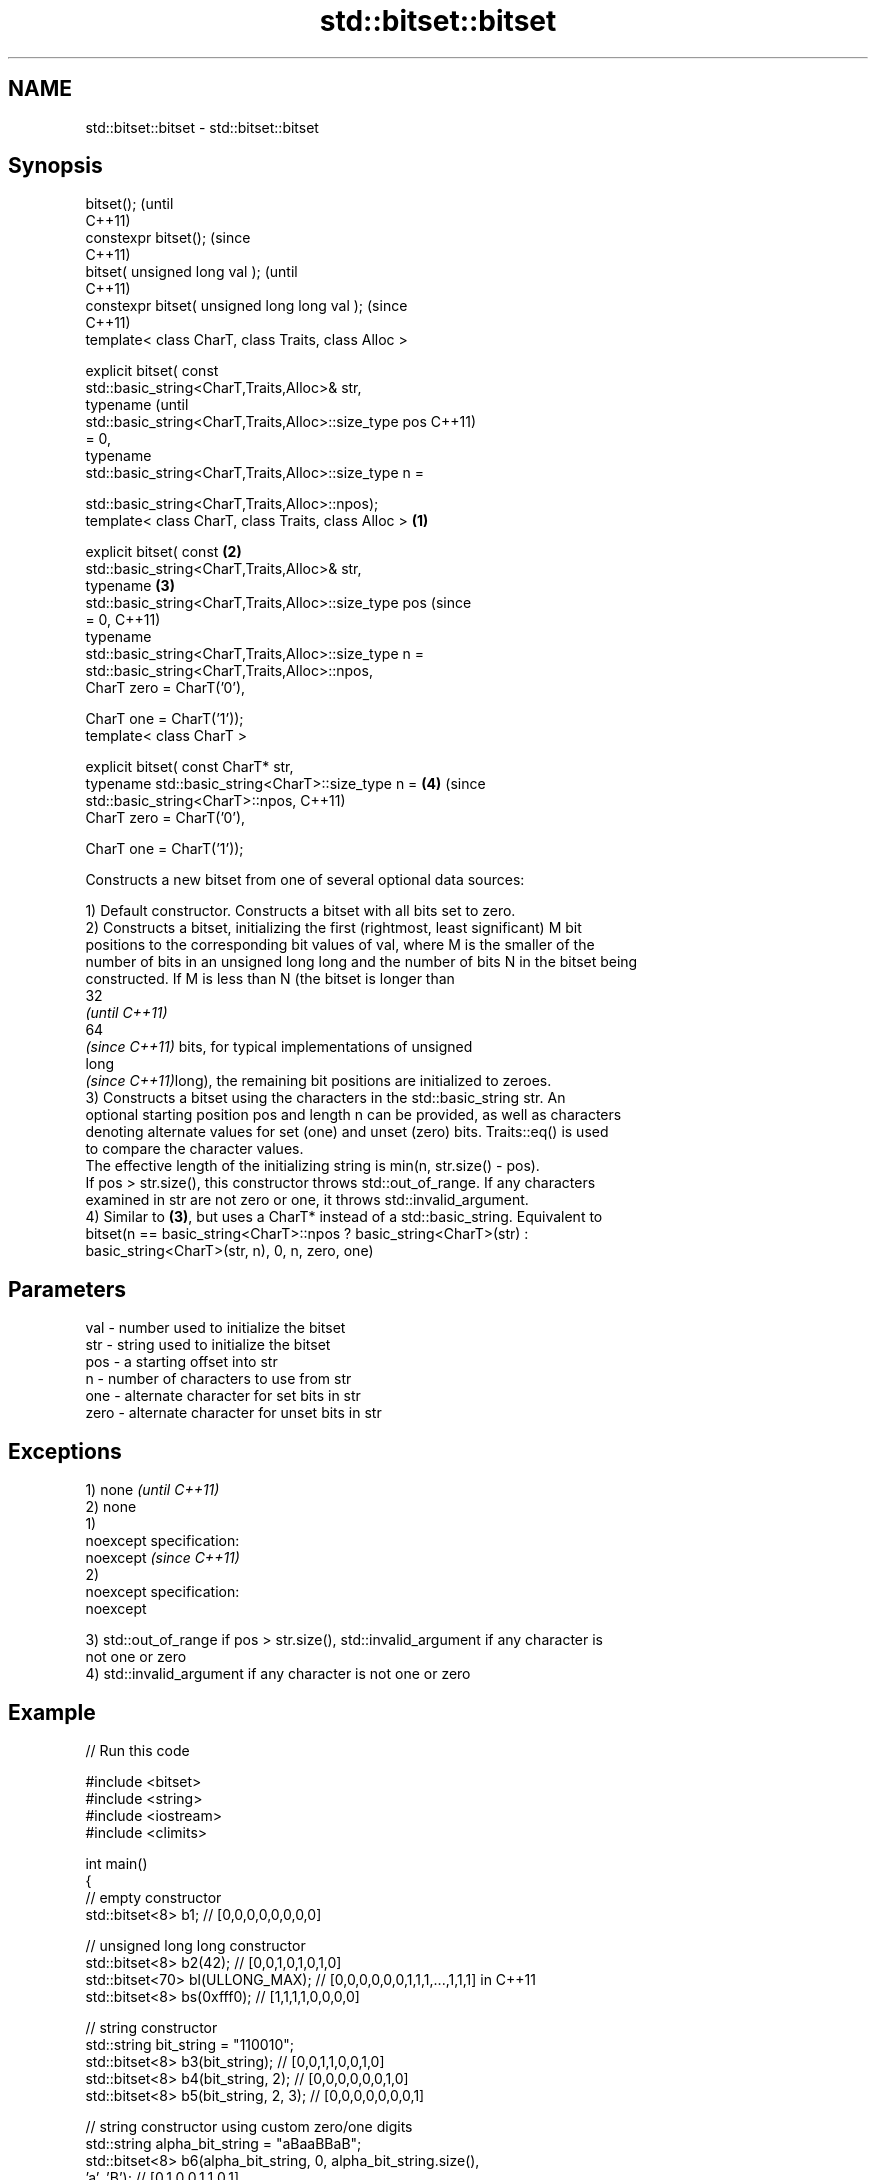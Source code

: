 .TH std::bitset::bitset 3 "Nov 16 2016" "2.1 | http://cppreference.com" "C++ Standard Libary"
.SH NAME
std::bitset::bitset \- std::bitset::bitset

.SH Synopsis
   bitset();                                                    (until
                                                                C++11)
   constexpr bitset();                                          (since
                                                                C++11)
   bitset( unsigned long val );                                         (until
                                                                        C++11)
   constexpr bitset( unsigned long long val );                          (since
                                                                        C++11)
   template< class CharT, class Traits, class Alloc >

   explicit bitset( const
   std::basic_string<CharT,Traits,Alloc>& str,
   typename                                                                     (until
   std::basic_string<CharT,Traits,Alloc>::size_type pos                         C++11)
   = 0,
   typename
   std::basic_string<CharT,Traits,Alloc>::size_type n =

   std::basic_string<CharT,Traits,Alloc>::npos);
   template< class CharT, class Traits, class Alloc >   \fB(1)\fP

   explicit bitset( const                                   \fB(2)\fP
   std::basic_string<CharT,Traits,Alloc>& str,
   typename                                                     \fB(3)\fP
   std::basic_string<CharT,Traits,Alloc>::size_type pos                         (since
   = 0,                                                                         C++11)
   typename
   std::basic_string<CharT,Traits,Alloc>::size_type n =
   std::basic_string<CharT,Traits,Alloc>::npos,
   CharT zero = CharT('0'),

   CharT one = CharT('1'));
   template< class CharT >

   explicit bitset( const CharT* str,
   typename std::basic_string<CharT>::size_type n =                     \fB(4)\fP     (since
   std::basic_string<CharT>::npos,                                              C++11)
   CharT zero = CharT('0'),

   CharT one = CharT('1'));

   Constructs a new bitset from one of several optional data sources:

   1) Default constructor. Constructs a bitset with all bits set to zero.
   2) Constructs a bitset, initializing the first (rightmost, least significant) M bit
   positions to the corresponding bit values of val, where M is the smaller of the
   number of bits in an unsigned long long and the number of bits N in the bitset being
   constructed. If M is less than N (the bitset is longer than
   32
   \fI(until C++11)\fP
   64
   \fI(since C++11)\fP bits, for typical implementations of unsigned
   long
   \fI(since C++11)\fPlong), the remaining bit positions are initialized to zeroes.
   3) Constructs a bitset using the characters in the std::basic_string str. An
   optional starting position pos and length n can be provided, as well as characters
   denoting alternate values for set (one) and unset (zero) bits. Traits::eq() is used
   to compare the character values.
   The effective length of the initializing string is min(n, str.size() - pos).
   If pos > str.size(), this constructor throws std::out_of_range. If any characters
   examined in str are not zero or one, it throws std::invalid_argument.
   4) Similar to \fB(3)\fP, but uses a CharT* instead of a std::basic_string. Equivalent to
   bitset(n == basic_string<CharT>::npos ? basic_string<CharT>(str) :
   basic_string<CharT>(str, n), 0, n, zero, one)

.SH Parameters

   val  - number used to initialize the bitset
   str  - string used to initialize the bitset
   pos  - a starting offset into str
   n    - number of characters to use from str
   one  - alternate character for set bits in str
   zero - alternate character for unset bits in str

.SH Exceptions

   1) none                 \fI(until C++11)\fP
   2) none
   1)
   noexcept specification:
   noexcept                \fI(since C++11)\fP
   2)
   noexcept specification:
   noexcept

   3) std::out_of_range if pos > str.size(), std::invalid_argument if any character is
   not one or zero
   4) std::invalid_argument if any character is not one or zero

.SH Example

   
// Run this code

 #include <bitset>
 #include <string>
 #include <iostream>
 #include <climits>

 int main()
 {
     // empty constructor
     std::bitset<8> b1; // [0,0,0,0,0,0,0,0]

     // unsigned long long constructor
     std::bitset<8> b2(42);          // [0,0,1,0,1,0,1,0]
     std::bitset<70> bl(ULLONG_MAX); // [0,0,0,0,0,0,1,1,1,...,1,1,1] in C++11
     std::bitset<8> bs(0xfff0);      // [1,1,1,1,0,0,0,0]

     // string constructor
     std::string bit_string = "110010";
     std::bitset<8> b3(bit_string);       // [0,0,1,1,0,0,1,0]
     std::bitset<8> b4(bit_string, 2);    // [0,0,0,0,0,0,1,0]
     std::bitset<8> b5(bit_string, 2, 3); // [0,0,0,0,0,0,0,1]

     // string constructor using custom zero/one digits
     std::string alpha_bit_string = "aBaaBBaB";
     std::bitset<8> b6(alpha_bit_string, 0, alpha_bit_string.size(),
                       'a', 'B');         // [0,1,0,0,1,1,0,1]

     // char* constructor using custom digits
     std::bitset<8> b7("XXXXYYYY", 8, 'X', 'Y'); // [0,0,0,0,1,1,1,1]

     std::cout << b1 << '\\n' << b2 << '\\n' << bl << '\\n' << bs << '\\n'
               << b3 << '\\n' << b4 << '\\n' << b5 << '\\n' << b6 << '\\n'
               << b7 << '\\n';
 }

.SH Output:

 00000000
 00101010
 0000001111111111111111111111111111111111111111111111111111111111111111
 11110000
 00110010
 00000010
 00000001
 01001101
 00001111

.SH See also

   set   sets bits to true or given value
         \fI(public member function)\fP
   reset sets bits to false
         \fI(public member function)\fP

.SH Category:

     * unconditionally noexcept

